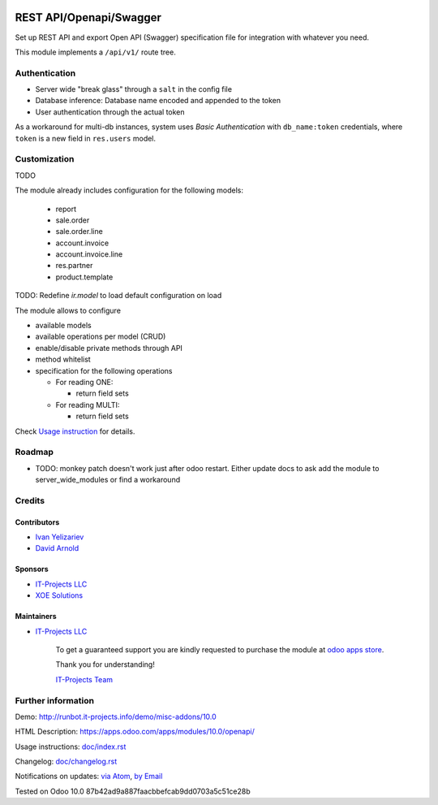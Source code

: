 .. image:: https://img.shields.io/badge/license-LGPL--3-blue.png
   :target: https://www.gnu.org/licenses/lgpl
   :alt: License: LGPL-3

==========================
 REST API/Openapi/Swagger
==========================

Set up REST API and export Open API (Swagger) specification file for
integration with whatever you need.

This module implements a ``/api/v1/`` route tree.

Authentication
==============

* Server wide "break glass" through a ``salt`` in the config file
* Database inference: Database name encoded and appended to the token
* User authentication through the actual token

As a workaround for multi-db instances, system uses *Basic Authentication* with
``db_name:token`` credentials, where ``token`` is a new field in ``res.users``
model.

Customization
=============

TODO

The module already includes configuration for the following models:

  * report
  * sale.order
  * sale.order.line
  * account.invoice
  * account.invoice.line
  * res.partner
  * product.template

TODO: Redefine `ir.model` to load default configuration on load

The module allows to configure

* available models
* available operations per model (CRUD)
* enable/disable private methods through API
* method whitelist
* specification for the following operations

  * For reading ONE:

    * return field sets

  * For reading MULTI:

    * return field sets

.. TODO: add example of usage in API requests

  * For creation:

    * Create context (default values & context flags)

.. TODO: add example of usage in API requests


Check `Usage instruction <doc/index.rst>`_ for details.

Roadmap
=======

* TODO: monkey patch doesn't work just after odoo restart. Either update docs to ask add the module to server_wide_modules or find a workaround

Credits
=======

Contributors
------------
* `Ivan Yelizariev <https://it-projects.info/team/yelizariev>`__
* `David Arnold <dar@xoe.solutions>`__

Sponsors
--------
* `IT-Projects LLC <https://it-projects.info>`__
* `XOE Solutions <https://xoe.solutions>`__

Maintainers
-----------
* `IT-Projects LLC <https://it-projects.info>`__

      To get a guaranteed support you are kindly requested to purchase the module at `odoo apps store <https://apps.odoo.com/apps/modules/10.0/openapi/>`__.

      Thank you for understanding!

      `IT-Projects Team <https://www.it-projects.info/team>`__

Further information
===================

Demo: http://runbot.it-projects.info/demo/misc-addons/10.0

HTML Description: https://apps.odoo.com/apps/modules/10.0/openapi/

Usage instructions: `<doc/index.rst>`_

Changelog: `<doc/changelog.rst>`_

Notifications on updates: `via Atom <https://github.com/it-projects-llc/misc-addons/commits/10.0/openapi.atom>`_, `by Email <https://blogtrottr.com/?subscribe=https://github.com/it-projects-llc/misc-addons/commits/10.0/openapi.atom>`_

Tested on Odoo 10.0 87b42ad9a887faacbbefcab9dd0703a5c51ce28b
